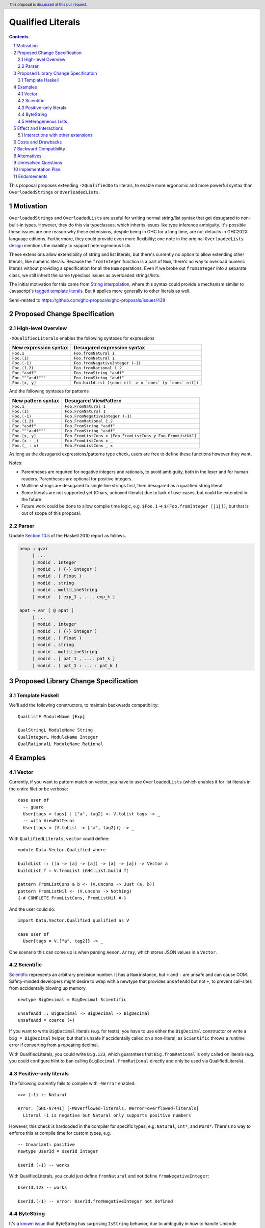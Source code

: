 Qualified Literals
==================

.. author:: Brandon Chinn
.. date-accepted:: Leave blank. This will be filled in when the proposal is accepted.
.. ticket-url:: Leave blank. This will eventually be filled with the
                ticket URL which will track the progress of the
                implementation of the feature.
.. implemented:: Leave blank. This will be filled in with the first GHC version which
                 implements the described feature.
.. highlight:: haskell
.. header:: This proposal is `discussed at this pull request <https://github.com/ghc-proposals/ghc-proposals/pull/698>`_.
.. sectnum::
.. contents::

This proposal proposes extending ``-XQualifiedDo`` to literals, to enable more ergonomic and more powerful syntax than ``OverloadedStrings`` or ``OverloadedLists``.

Motivation
----------

``OverloadedStrings`` and ``OverloadedLists`` are useful for writing normal string/list syntax that get desugared to non-built-in types. However, they do this via typeclasses, which inherits issues like type inference ambiguity. It's possible these issues are one reason why these extensions, despite being in GHC for a long time, are not defaults in GHC202X language editions. Furthermore, they could provide even more flexibility; one note in the original ``OverloadedLists`` `design <https://gitlab.haskell.org/ghc/ghc/-/wikis/overloaded-lists>`_ mentions the inability to support heterogeneous lists.

These extensions allow extensibility of string and list literals, but there's currently no option to allow extending other literals, like numeric literals. Because the ``fromInteger`` function is a part of ``Num``, there's no way to overload numeric literals without providing a specification for all the ``Num`` operations. Even if we broke out ``fromInteger`` into a separate class, we still inherit the same typeclass issues as overloaded strings/lists.

The initial motivation for this came from `String interpolation <https://github.com/ghc-proposals/ghc-proposals/pull/570>`_, where this syntax could provide a mechanism similar to Javascript's `tagged template literals <https://developer.mozilla.org/en-US/docs/Web/JavaScript/Reference/Template_literals#tagged_templates>`_. But it applies more generally to other literals as well.

Semi-related to https://github.com/ghc-proposals/ghc-proposals/issues/438

Proposed Change Specification
-----------------------------

High-level Overview
~~~~~~~~~~~~~~~~~~~

``-XQualifiedLiterals`` enables the following syntaxes for expressions

.. list-table::
    :align: left

    * - **New expression syntax**
      - **Desugared expression syntax**
    * - ``Foo.1``
      - ``Foo.fromNatural 1``
    * - ``Foo.(1)``
      - ``Foo.fromNatural 1``
    * - ``Foo.(-1)``
      - ``Foo.fromNegativeInteger (-1)``
    * - ``Foo.(1.2)``
      - ``Foo.fromRational 1.2``
    * - ``Foo."asdf"``
      - ``Foo.fromString "asdf"``
    * - ``Foo."""asdf"""``
      - ``Foo.fromString "asdf"``
    * - ``Foo.[x, y]``
      - ``Foo.buildList (\cons nil -> x `cons` (y `cons` nil))``

And the following syntaxes for patterns

.. list-table::
    :align: left

    * - **New pattern syntax**
      - **Desugared ViewPattern**
    * - ``Foo.1``
      - ``Foo.FromNatural 1``
    * - ``Foo.(1)``
      - ``Foo.FromNatural 1``
    * - ``Foo.(-1)``
      - ``Foo.FromNegativeInteger (-1)``
    * - ``Foo.(1.2)``
      - ``Foo.FromRational 1.2``
    * - ``Foo."asdf"``
      - ``Foo.FromString "asdf"``
    * - ``Foo."""asdf"""``
      - ``Foo.FromString "asdf"``
    * - ``Foo.[x, y]``
      - ``Foo.FromListCons x (Foo.FromListCons y Foo.FromListNil)``
    * - ``Foo.(x : _)``
      - ``Foo.FromListCons x _``
    * - ``Foo.(_ : x)``
      - ``Foo.FromListCons _ x``

As long as the desugared expressions/patterns type check, users are free to define these functions however they want.

Notes:

* Parentheses are required for negative integers and rationals, to avoid ambiguity, both in the lexer and for human readers. Parentheses are optional for positive integers.

* Multiline strings are desugared to single line strings first, then desugared as a qualified string literal.

* Some literals are not supported yet (Chars, unboxed literals) due to lack of use-cases, but could be extended in the future.

* Future work could be done to allow compile time logic, e.g. ``$Foo.1`` => ``$(Foo.fromInteger [|1|])``, but that is out of scope of this proposal.

Parser
~~~~~~

Update `Section 10.5 <https://www.haskell.org/onlinereport/haskell2010/haskellch10.html#x17-18000010.5>`_ of the Haskell 2010 report as follows.

.. code-block:: abnf

  aexp → qvar
       | ...
       | modid . integer
       | modid . ( {-} integer )
       | modid . ( float )
       | modid . string
       | modid . multiLineString
       | modid . [ exp_1 , ..., exp_k ]

  apat → var [ @ apat ]
       | ...
       | modid . integer
       | modid . ( {-} integer )
       | modid . ( float )
       | modid . string
       | modid . multiLineString
       | modid . [ pat_1 , ..., pat_k ]
       | modid . ( pat_1 : ... : pat_k )


Proposed Library Change Specification
-------------------------------------

Template Haskell
~~~~~~~~~~~~~~~~

We'll add the following constructors, to maintain backwards compatibility:

::

  QualListE ModuleName [Exp]

  QualStringL ModuleName String
  QualIntegerL ModuleName Integer
  QualRationalL ModuleName Rational

Examples
--------

Vector
~~~~~~

Currently, if you want to pattern match on vector, you have to use ``OverloadedLists`` (which enables it for list literals in the entire file) or be verbose:

::

  case user of
    -- guard
    User{tags = tags} | ["a", tag2] <- V.toList tags -> _
    -- with ViewPatterns
    User{tags = (V.toList -> ["a", tag2])} -> _

With ``QualifiedLiterals``, ``vector`` could define:

::

  module Data.Vector.Qualified where

  buildList :: ((a -> [a] -> [a]) -> [a] -> [a]) -> Vector a
  buildList f = V.fromList (GHC.List.build f)

  pattern FromListCons a b <- (V.uncons -> Just (a, b))
  pattern FromListNil <- (V.uncons -> Nothing)
  {-# COMPLETE FromListCons, FromListNil #-}

And the user could do:

::

  import Data.Vector.Qualified qualified as V

  case user of
    User{tags = V.["a", tag2]} -> _

One scenario this can come up is when parsing ``Aeson.Array``, which stores JSON values in a ``Vector``.

Scientific
~~~~~~~~~~

`Scientific <https://hackage.haskell.org/package/scientific-0.3.8.0/docs/Data-Scientific.html#t:Scientific>`_ represents an arbitrary precision number. It has a ``Num`` instance, but ``+`` and ``-`` are unsafe and can cause OOM. Safety-minded developers might desire to wrap with a newtype that provides ``unsafeAdd`` but not ``+``, to prevent call-sites from accidentally blowing up memory.

::

  newtype BigDecimal = BigDecimal Scientific

  unsafeAdd :: BigDecimal -> BigDecimal -> BigDecimal
  unsafeAdd = coerce (+)

If you want to write ``BigDecimal`` literals (e.g. for tests), you have to use either the ``BigDecimal`` constructor or write a ``big = BigDecimal`` helper, but that's unsafe if accidentally called on a non-literal, as ``Scientific`` throws a runtime error if converting from a repeating decimal.

With QualifiedLiterals, you could write ``Big.123``, which guarantees that ``Big.fromRational`` is only called on literals (e.g. you could configure hlint to ban calling ``BigDecimal.fromRational`` directly and only be used via QualifiedLiterals).

Positive-only literals
~~~~~~~~~~~~~~~~~~~~~~

The following currently fails to compile with ``-Werror`` enabled:

::

  >>> (-1) :: Natural

  error: [GHC-97441] [-Woverflowed-literals, Werror=overflowed-literals]
    Literal -1 is negative but Natural only supports positive numbers

However, this check is hardcoded in the compiler for specific types, e.g. ``Natural``, ``Int*``, and ``Word*``. There's no way to enforce this at compile time for custom types, e.g.

::

  -- Invariant: positive
  newtype UserId = UserId Integer

  UserId (-1) -- works

With QualifiedLiterals, you could just define ``fromNatural`` and not define ``fromNegativeInteger``:

::

  UserId.123 -- works

  UserId.(-1) -- error: UserId.fromNegativeInteger not defined

ByteString
~~~~~~~~~~

It's a `known issue <https://github.com/haskell/bytestring/issues/140>`_ that ByteString has surprising ``IsString`` behavior, due to ambiguity in how to handle Unicode characters.

With QualifiedLiterals, ``bytestring`` could define the following modules:

::

  module Data.ByteString.Qualified.Ascii where

  -- truncates unicode
  fromString :: String -> ByteString
  fromString = Char8.pack

  module Data.ByteString.Qualified.Utf8 where

  -- encodes unicode
  fromString :: String -> ByteString
  fromString = BS.toStrict . BS.toLazyByteString . BS.stringUtf8

Users would then be forced to decide what behavior they want (and can switch between the two!):

::

  import Data.ByteString qualified as BS
  import Data.ByteString.Qualified.Ascii qualified as Ascii
  import Data.ByteString.Qualified.Utf8 qualified as Utf8

  main = do
    -- [98,108,97,158]
    print $ BS.unpack Ascii."bla語"

    -- [98,108,97,232,170,158]
    print $ BS.unpack Utf8."bla語"

Heterogeneous Lists
~~~~~~~~~~~~~~~~~~~

With QualifiedLiterals, converting list literals are no longer confined to the list type, enabling list literal syntax for heterogenous lists (aka ``HList``):

::

  module Data.HList.Qualified where

  buildList ::
    ( (forall a as. f a -> HList f as -> HList f (a ': as))
      -> HList f '[]
      -> HList f xs
    ) -> HList f xs
  buildList f = f HCons HNil

  pattern FromListCons :: () => xs ~ (x0 ': xs0) => f x0 -> HList f xs0 -> HList f xs
  pattern FromListCons a b = HCons a b

  pattern FromListNil :: () => xs ~ '[] => HList f xs
  pattern FromListNil = HNil

  {-# COMPLETE FromListCons, FromListNil #-}

Users could then do

::

  import Data.HList.Qualified qualified as HList

  HList.[Just True, Just 1, Nothing] :: HList Maybe '[Bool, Int, String]

  -- hlist matches all the patterns below
  case hlist of
    HList.[Just True, _, Nothing] -> _
    HList.[_, Just 1, Nothing] -> _
    HList.(Just _ : _) -> _

Effect and Interactions
-----------------------

With QualifiedLiterals, there's no more typeclass ambiguity; e.g. the ``text`` library could provide a module like:

::

  module Data.Text.Overloaded where

  import Data.Text

  fromString :: String -> Text
  fromString = pack

and users can do

::

  import Data.Text.Overloaded qualified as T

  main = print T."asdf"

The equivalent code with ``OverloadedStrings`` would have failed to compile with ``-Wall -Werror`` enabled (due to type defaulting).


Interactions with other extensions
~~~~~~~~~~~~~~~~~~~~~~~~~~~~~~~~~~

* Multiline strings are supported, as mentioned in the specification

* `Allow arbitrary identifiers as fields in OverloadedRecordDot <https://github.com/ghc-proposals/ghc-proposals/pull/668>`_ has similar syntax to the proposed qualified string literal, but as ``Foo.bar`` is parsed as a qualified identifier even with OverloadedRecordDot, it makes sense that ``Foo."bar"`` is also parsed as a qualified literal.

* `Allow native string interpolation syntax <https://github.com/ghc-proposals/ghc-proposals/pull/570>`_ proposes adding string interpolation syntax with ``s"..."``. If both proposals are accepted, you could have qualified string interpolations with ``Foo.s"..."``. See the other proposal for more details.


Costs and Drawbacks
-------------------

Development and maintenance should be low effort, as the core implementation is in the renamer step, and typechecking would proceed as normal.

The syntax is approachable for novice users and shouldn't be an extra barrier to understand.

``COMPLETE`` is not possible in this proposal, since it's not possible to mark completeness with ``ViewPatterns``. A future proposal with TH (e.g. ``$Foo.123``) could generate patterns that would be recognized as complete, but that's out of scope of this proposal.

Backward Compatibility
----------------------

No breakage, as the new syntax is only enabled with the extension.

Furthermore, turning on the extension will generally not break existing code, as the expression would be parsed as function composition between a data constructor and a literal, which would only typecheck if someone adds an ``IsString`` or ``Num`` instance for a function type.

Alternatives
------------

Unresolved Questions
--------------------

Implementation Plan
-------------------

Brandon Chinn will volunteer to implement.

Endorsements
------------
